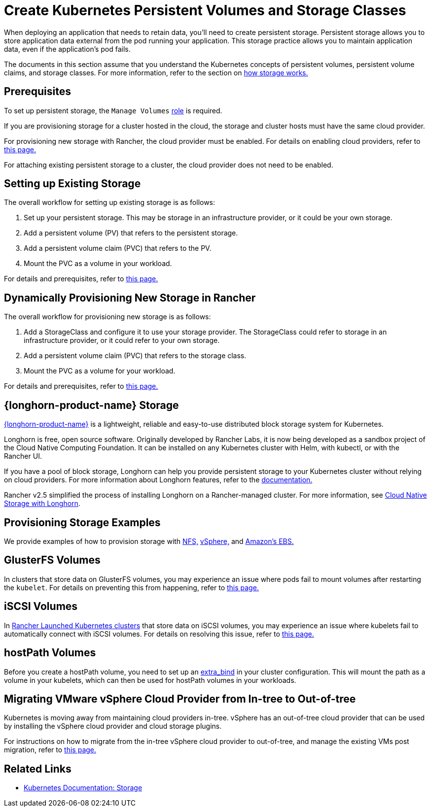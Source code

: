 = Create Kubernetes Persistent Volumes and Storage Classes
:description: Learn about the two ways with which you can create persistent storage in Kubernetes: persistent volumes and storage classes

When deploying an application that needs to retain data, you'll need to create persistent storage. Persistent storage allows you to store application data external from the pod running your application. This storage practice allows you to maintain application data, even if the application's pod fails.

The documents in this section assume that you understand the Kubernetes concepts of persistent volumes, persistent volume claims, and storage classes. For more information, refer to the section on xref:cluster-admin/manage-clusters/persistent-storage/about-persistent-storage.adoc[how storage works.]

== Prerequisites

To set up persistent storage, the `Manage Volumes` xref:rancher-admin/users/authn-and-authz/manage-role-based-access-control-rbac/cluster-and-project-roles.adoc#_project_role_reference[role] is required.

If you are provisioning storage for a cluster hosted in the cloud, the storage and cluster hosts must have the same cloud provider.

For provisioning new storage with Rancher, the cloud provider must be enabled. For details on enabling cloud providers, refer to xref:cluster-deployment/set-up-cloud-providers/set-up-cloud-providers.adoc[this page.]

For attaching existing persistent storage to a cluster, the cloud provider does not need to be enabled.

== Setting up Existing Storage

The overall workflow for setting up existing storage is as follows:

. Set up your persistent storage. This may be storage in an infrastructure provider, or it could be your own storage.
. Add a persistent volume (PV) that refers to the persistent storage.
. Add a persistent volume claim (PVC) that refers to the PV.
. Mount the PVC as a volume in your workload.

For details and prerequisites, refer to xref:cluster-admin/manage-clusters/persistent-storage/set-up-existing-storage.adoc[this page.]

== Dynamically Provisioning New Storage in Rancher

The overall workflow for provisioning new storage is as follows:

. Add a StorageClass and configure it to use your storage provider. The StorageClass could refer to storage in an infrastructure provider, or it could refer to your own storage.
. Add a persistent volume claim (PVC) that refers to the storage class.
. Mount the PVC as a volume for your workload.

For details and prerequisites, refer to xref:cluster-admin/manage-clusters/persistent-storage/dynamically-provision-new-storage.adoc[this page.]

== {longhorn-product-name} Storage

https://documentation.suse.com/cloudnative/storage/{longhorn-docs-version}/en/longhorn-documentation.html[{longhorn-product-name}] is a lightweight, reliable and easy-to-use distributed block storage system for Kubernetes.

Longhorn is free, open source software. Originally developed by Rancher Labs, it is now being developed as a sandbox project of the Cloud Native Computing Foundation. It can be installed on any Kubernetes cluster with Helm, with kubectl, or with the Rancher UI.

If you have a pool of block storage, Longhorn can help you provide persistent storage to your Kubernetes cluster without relying on cloud providers. For more information about Longhorn features, refer to the https://documentation.suse.com/cloudnative/storage/{longhorn-docs-version}/en/introduction/introduction.html[documentation.]

Rancher v2.5 simplified the process of installing Longhorn on a Rancher-managed cluster. For more information, see xref:integrations/longhorn/longhorn.adoc[Cloud Native Storage with Longhorn].

== Provisioning Storage Examples

We provide examples of how to provision storage with xref:cluster-admin/manage-clusters/persistent-storage/examples/nfs-storage.adoc[NFS,] xref:cluster-admin/manage-clusters/persistent-storage/examples/vsphere-storage.adoc[vSphere,] and xref:cluster-admin/manage-clusters/persistent-storage/examples/persistent-storage-in-amazon-ebs.adoc[Amazon's EBS.]

== GlusterFS Volumes

In clusters that store data on GlusterFS volumes, you may experience an issue where pods fail to mount volumes after restarting the `kubelet`. For details on preventing this from happening, refer to xref:cluster-admin/manage-clusters/persistent-storage/about-glusterfs-volumes.adoc[this page.]

== iSCSI Volumes

In xref:cluster-deployment/launch-kubernetes-with-rancher.adoc[Rancher Launched Kubernetes clusters] that store data on iSCSI volumes, you may experience an issue where kubelets fail to automatically connect with iSCSI volumes. For details on resolving this issue, refer to xref:cluster-admin/manage-clusters/persistent-storage/install-iscsi-volumes.adoc[this page.]

== hostPath Volumes

Before you create a hostPath volume, you need to set up an https://rancher.com/docs/rke/latest/en/config-options/services/services-extras/#extra-binds/[extra_bind] in your cluster configuration. This will mount the path as a volume in your kubelets, which can then be used for hostPath volumes in your workloads.

== Migrating VMware vSphere Cloud Provider from In-tree to Out-of-tree

Kubernetes is moving away from maintaining cloud providers in-tree. vSphere has an out-of-tree cloud provider that can be used by installing the vSphere cloud provider and cloud storage plugins.

For instructions on how to migrate from the in-tree vSphere cloud provider to out-of-tree, and manage the existing VMs post migration, refer to xref:cluster-deployment/set-up-cloud-providers/configure-out-of-tree-vsphere.adoc[this page.]

== Related Links

* https://kubernetes.io/docs/concepts/storage/[Kubernetes Documentation: Storage]
